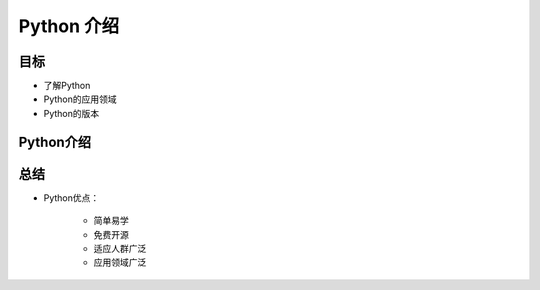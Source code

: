 =====================
Python 介绍
=====================

------------
目标
------------

- 了解Python
- Python的应用领域
- Python的版本

------------
Python介绍
------------


------------
总结
------------

- Python优点：

   - 简单易学
   - 免费开源
   - 适应人群广泛
   - 应用领域广泛  


 

   
 

